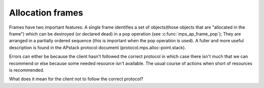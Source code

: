 .. _topic-frame:

=================
Allocation frames
=================

Frames have two important features: A single frame identifies a set of objects(those objects that are "allocated in the frame") which can be destroyed (or declared dead) in a pop operation (see :c:func:`mps_ap_frame_pop`); They are arranged in a partially ordered sequence (this is important when the pop operation is used). A fuller and more useful description is found in the APstack protocol document (protocol.mps.alloc-point.stack).

Errors can either be because the client hasn't followed the correct protocol in which case there isn't much that we can recommend or else because some needed resource isn't available. The usual course of actions when short of resources is recommended.

What does it mean for the client not to follow the correct protocol?
